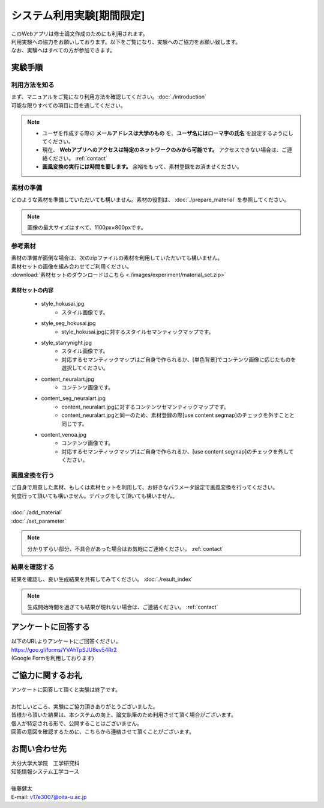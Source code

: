=================================
システム利用実験[期間限定]
=================================

| このWebアプリは修士論文作成のためにも利用されます。
| 利用実験への協力をお願いしております。以下をご覧になり、実験へのご協力をお願い致します。
| なお、実験へはすべての方が参加できます。

実験手順
=========

利用方法を知る
---------------

| まず、マニュアルをご覧になり利用方法を確認してください。:doc:`./introduction`
| 可能な限りすべての項目に目を通してください。

.. note::
    * ユーザを作成する際の **メールアドレスは大学のもの** を、**ユーザ名にはローマ字の氏名** を設定するようにしてください。
    * 現在、 **Webアプリへのアクセスは特定のネットワークのみから可能です。** アクセスできない場合は、ご連絡ください。 :ref:`contact`
    *  **画風変換の実行には時間を要します。** 余裕をもって、素材登録をお済ませください。


素材の準備
-----------

| どのような素材を準備していただいても構いません。素材の役割は、 :doc:`./prepare_material` を参照してください。

.. note::
    画像の最大サイズはすべて、1100px×800pxです。

参考素材
---------

| 素材の準備が面倒な場合は、次のzipファイルの素材を利用していただいても構いません。
| 素材セットの画像を組み合わせてご利用ください。
| :download:`素材セットのダウンロードはこちら <./images/experiment/material_set.zip>`


素材セットの内容
^^^^^^^^^^^^^^^^^^

    * style_hokusai.jpg
        - スタイル画像です。
    * style_seg_hokusai.jpg
        - style_hokusai.jpgに対するスタイルセマンティックマップです。
    * style_starrynight.jpg
        - スタイル画像です。
        - 対応するセマンティックマップはご自身で作られるか、[単色背景]でコンテンツ画像に応じたものを選択してください。
    * content_neuralart.jpg
        - コンテンツ画像です。
    * content_seg_neuralart.jpg
        - content_neuralart.jpgに対するコンテンツセマンティックマップです。
        - content_neuralart.jpgと同一のため、素材登録の際[use content segmap]のチェックを外すことと同じです。
    * content_venoa.jpg
        - コンテンツ画像です。
        - 対応するセマンティックマップはご自身で作られるか、[use content segmap]のチェックを外してください。

画風変換を行う
---------------

| ご自身で用意した素材、もしくは素材セットを利用して、お好きなパラメータ設定で画風変換を行ってください。
| 何度行って頂いても構いません。デバッグをして頂いても構いません。
|
| :doc:`./add_material`
| :doc:`./set_parameter`

.. note::
    | 分かりずらい部分、不具合があった場合はお気軽にご連絡ください。 :ref:`contact`


結果を確認する
---------------

結果を確認し、良い生成結果を共有してみてください。 :doc:`./result_index`

.. note::
    生成開始時間を過ぎても結果が現れない場合は、ご連絡ください。 :ref:`contact`


アンケートに回答する
=========================

| 以下のURLよりアンケートにご回答ください。
| https://goo.gl/forms/YVAhTpSJU8ev54Rr2
| (Google Formを利用しております)


ご協力に関するお礼
=========================

| アンケートに回答して頂くと実験は終了です。
|
| お忙しいところ、実験にご協力頂きありがとうございました。
| 皆様から頂いた結果は、本システムの向上、論文執筆のため利用させて頂く場合がございます。
| 個人が特定される形で、公開することはございません。
| 回答の意図を確認するために、こちらから連絡させて頂くことがございます。

.. _contact:

お問い合わせ先
================

| 大分大学大学院　工学研究科
| 知能情報システム工学コース
|
| 後藤健太
| E-mail: v17e3007@oita-u.ac.jp
